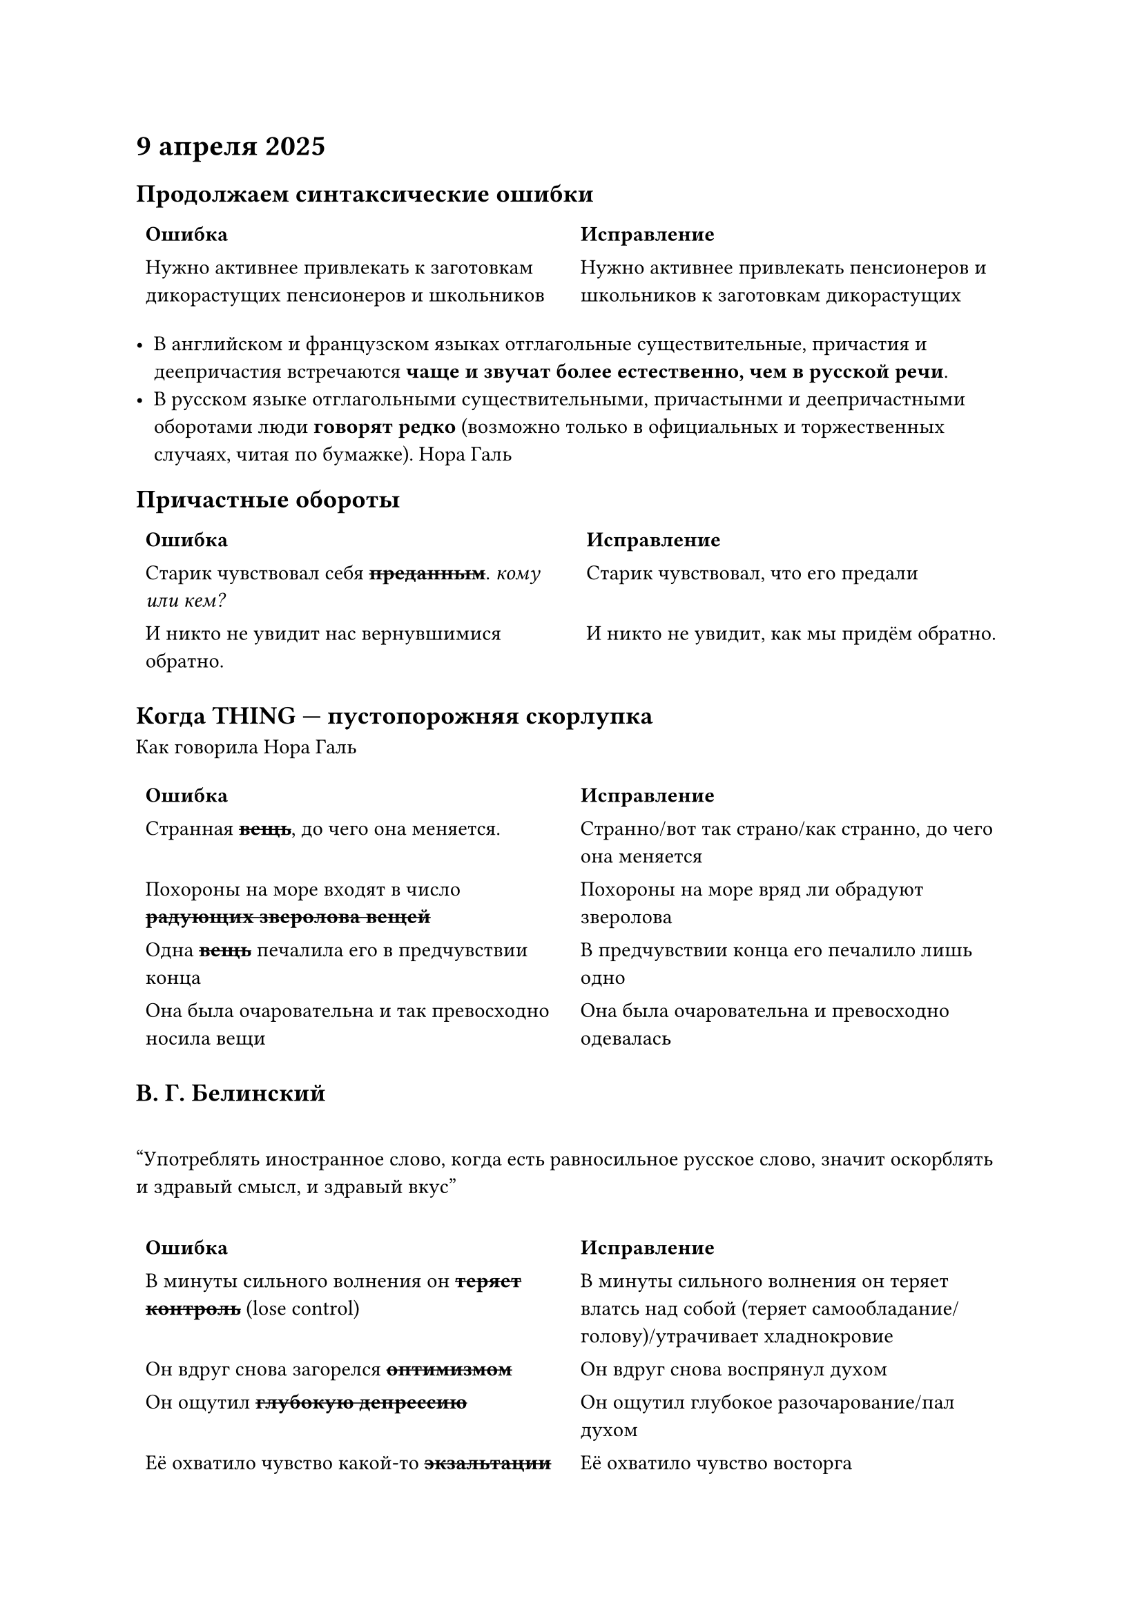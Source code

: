 = 9 апреля 2025
== Продолжаем синтаксические ошибки
#table(stroke: none, columns: 2,
	table.header([=== Ошибка], [=== Исправление]),
	[Нужно активнее привлекать к заготовкам дикорастущих пенсионеров и школьников],
	[Нужно активнее привлекать пенсионеров и школьников к заготовкам дикорастущих]
)

- В английском и французском языках отглагольные существительные, причастия и деепричастия встречаются *чаще и звучат более естественно, чем в русской речи*.
- В русском языке отглагольными существительными, причастынми и деепричастными оборотами люди *говорят редко* (возможно только в официальных и торжественных случаях, читая по бумажке). Нора Галь


// много всего


== Причастные обороты
#table(stroke: none, columns: 2,
	table.header([=== Ошибка], [=== Исправление]),
	[Старик чувствовал себя #strike[*преданным*]. _кому или кем?_],
	[Старик чувствовал, что его предали],

	[И никто не увидит нас вернувшимися обратно.],
	[И никто не увидит, как мы придём обратно.],


)

== Когда THING --- пустопорожняя скорлупка
Как говорила Нора Галь


#table(stroke: none, columns: 2,
	table.header([=== Ошибка], [=== Исправление]),
	[Странная #strike[*вещь*], до чего она меняется.],
	[Странно/вот так страно/как странно, до чего она меняется],

	[Похороны на море входят в число #strike[*радующих зверолова вещей*]],
	[Похороны на море вряд ли обрадуют зверолова],

	[Одна #strike[*вещь*] печалила его в предчувствии конца],
	[В предчувствии конца его печалило лишь одно],

	[Она была очаровательна и так превосходно носила вещи],
	[Она была очаровательна и превосходно одевалась],
)

== В. Г. Белинский

#quote(attribution: [В. Г. Белинский], block: false)[Употреблять иностранное слово, когда есть равносильное русское слово, значит оскорблять и здравый смысл, и здравый вкус]



#table(stroke: none, columns: 2,
	table.header([=== Ошибка], [=== Исправление]),
	[В минуты сильного волнения он #strike[*теряет контроль*] (lose control)],
	[В минуты сильного волнения он теряет влатсь над собой (теряет самообладание/голову)/утрачивает хладнокровие],

	[Он вдруг снова загорелся #strike[*оптимизмом*]],
	[Он вдруг снова воспрянул духом],

	[Он ощутил #strike[*глубокую депрессию*]],
	[Он ощутил глубокое разочарование/пал духом],

	[Её охватило чувство какой-то #strike[*экзальтации*]],
	[Её охватило чувство восторга],

	[Он (ребёнок) был для неё #strike[*компенсацией*] за всё, что она отратила],
	[Он (ребёнок) был для нёё наградой за всё, что она утратила],

	[Она проснулась, лежала и думала #strike[*повышенно интенсивно*], как всегда бывает утром],
	[Она проснулась, лежала и напряжённо (сосредоточенно) думала, как всегда бывает утром],

	[Канарейка быстро #strike[*сориентировалась*] в незнакомой обстановке],
	[Канарейка быстро освоилась в незнакомой обстановке]
)

== Переводы Норы Галь

Теодор Драйзер, Джек ЛОндон, Чарльз Диккенс, Антуан де Сент-Экзюпери, Сомерсет Моэм, Герберт Уэллс, Рэй ЮЮредбери, Артур Конан Дойл, Айзек Ахимов, Томас Вульф, Андрэ Моруа, О. Генри



